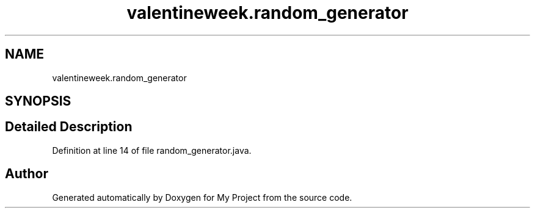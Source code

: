 .TH "valentineweek.random_generator" 3 "Sun Feb 26 2017" "My Project" \" -*- nroff -*-
.ad l
.nh
.SH NAME
valentineweek.random_generator
.SH SYNOPSIS
.br
.PP
.SH "Detailed Description"
.PP 
Definition at line 14 of file random_generator\&.java\&.

.SH "Author"
.PP 
Generated automatically by Doxygen for My Project from the source code\&.
